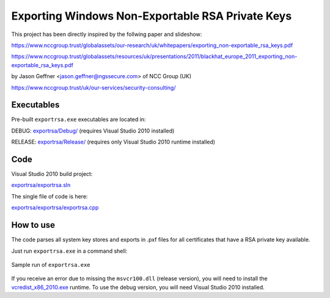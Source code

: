 =================================================
Exporting Windows Non-Exportable RSA Private Keys
=================================================

This project has been directly inspired by the follwing paper and slideshow:

https://www.nccgroup.trust/globalassets/our-research/uk/whitepapers/exporting_non-exportable_rsa_keys.pdf

https://www.nccgroup.trust/globalassets/resources/uk/presentations/2011/blackhat_europe_2011_exporting_non-exportable_rsa_keys.pdf

by Jason Geffner <jason.geffner@ngssecure.com> of NCC Group (UK)

https://www.nccgroup.trust/uk/our-services/security-consulting/

Executables
~~~~~~~~~~~

Pre-built ``exportrsa.exe`` executables are located in:

DEBUG: `exportrsa/Debug/`_ (requires Visual Studio 2010 installed)

RELEASE: `exportrsa/Release/`_ (requires only Visual Studio 2010 runtime installed)

Code
~~~~

Visual Studio 2010 build project:

`exportrsa/exportrsa.sln`_

The single file of code is here:
    
`exportrsa/exportrsa/exportrsa.cpp`_

How to use
~~~~~~~~~~

The code parses all system key stores and exports in .pxf files for all certificates that have a RSA private key available.

Just run ``exportrsa.exe`` in a command shell:

.. figure:: exportrsa-console.png
   :align: center
   
   Sample run of ``exportrsa.exe``

If you receive an error due to missing the ``msvcr100.dll`` (release version), you will need to install the `vcredist_x86_2010.exe`_ runtime. To use the debug version, you will need Visual Studio 2010 installed.

.. _exportrsa/exportrsa.sln: ./exportrsa/exportrsa.sln
.. _vcredist_x86_2010.exe: https://www.microsoft.com/en-us/download/details.aspx?id=5555
.. _exportrsa/Debug/: ./exportrsa/Debug/
.. _exportrsa/Release/: ./exportrsa/Release/
.. _exportrsa/exportrsa/exportrsa.cpp: ./exportrsa/exportrsa/exportrsa.cpp
